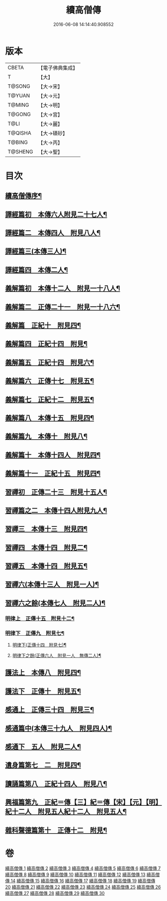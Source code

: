 #+TITLE: 續高僧傳 
#+DATE: 2016-06-08 14:14:40.908552

* 版本
 |     CBETA|【電子佛典集成】|
 |         T|【大】     |
 |    T@SONG|【大→宋】   |
 |    T@YUAN|【大→元】   |
 |    T@MING|【大→明】   |
 |    T@GONG|【大→宮】   |
 |      T@LI|【大→麗】   |
 |   T@QISHA|【大→磧砂】  |
 |    T@BING|【大→丙】   |
 |   T@SHENG|【大→聖】   |

* 目次
** [[file:KR6r0053_001.txt::001-0425a3][續高僧傳序¶]]
** [[file:KR6r0053_001.txt::001-0425c22][譯經篇初　本傳六人附見二十七人¶]]
** [[file:KR6r0053_002.txt::002-0432a15][譯經篇二　本傳四人　附見八人¶]]
** [[file:KR6r0053_003.txt::003-0439c22][譯經篇三(本傳三人)¶]]
** [[file:KR6r0053_004.txt::004-0446c5][譯經篇四　本傳二人¶]]
** [[file:KR6r0053_005.txt::005-0459c16][義解篇初　本傳十二人　附見一十八人¶]]
** [[file:KR6r0053_006.txt::006-0467c5][義解篇二　正傳二十一　附見一十八六¶]]
** [[file:KR6r0053_007.txt::007-0476b5][義解篇　正紀十　附見四¶]]
** [[file:KR6r0053_008.txt::008-0483b5][義解篇四　正紀十四　附見¶]]
** [[file:KR6r0053_009.txt::009-0492b8][義解篇五　正紀十四　附見六¶]]
** [[file:KR6r0053_010.txt::010-0501a17][義解篇六　正傳十七　附見五¶]]
** [[file:KR6r0053_011.txt::011-0508b14][義解篇七　正紀十二　附見五¶]]
** [[file:KR6r0053_012.txt::012-0515a15][義解篇八　本傳十五　附見四¶]]
** [[file:KR6r0053_013.txt::013-0521c20][義解篇九　本傳十　附見八¶]]
** [[file:KR6r0053_014.txt::014-0531b16][義解篇十　本傳十四人　附見四¶]]
** [[file:KR6r0053_015.txt::015-0538b11][義解篇十一　正紀十五　附見四¶]]
** [[file:KR6r0053_016.txt::016-0550a5][習禪初　正傳二十三　附見十五人¶]]
** [[file:KR6r0053_017.txt::017-0560c24][習禪篇之二　本傳十四人附見九人¶]]
** [[file:KR6r0053_018.txt::018-0571a27][習禪三　本傳十三　附見四¶]]
** [[file:KR6r0053_019.txt::019-0579a16][習禪四　本傳十四　附見二¶]]
** [[file:KR6r0053_020.txt::020-0588a11][習禪五　本傳十四　附見五¶]]
** [[file:KR6r0053_020.txt::020-0597c6][習禪六(本傳十三人　附見一人)¶]]
** [[file:KR6r0053_020.txt::020-0602c15][習禪六之餘(本傳七人　附見二人)¶]]
*** [[file:KR6r0053_021.txt::021-0606c20][明律上　正傳十五　附見十二¶]]
*** [[file:KR6r0053_022.txt::022-0613c20][明律下　正傳九　附見七¶]]
**** [[file:KR6r0053_022.txt::022-0622c13][明律下(正傳十四　附見七)¶]]
**** [[file:KR6r0053_022.txt::022-0622c22][明律下之餘(正傳六人　附見一人　無傳二人)¶]]
** [[file:KR6r0053_023.txt::023-0624b15][護法上　本傳八　附見四¶]]
** [[file:KR6r0053_024.txt::024-0632b24][護法下　正傳十　附見五¶]]
** [[file:KR6r0053_025.txt::025-0643c6][感通上　正傳三十四　附見三¶]]
** [[file:KR6r0053_025.txt::025-0656b25][感通篇中(本傳三十九人　附見四人)¶]]
** [[file:KR6r0053_026.txt::026-0667a5][感通下　五人　附見二人¶]]
** [[file:KR6r0053_027.txt::027-0678a14][遺身篇第七　二　附見四¶]]
** [[file:KR6r0053_028.txt::028-0685c15][讀誦篇第八　正紀十四人　附見八¶]]
** [[file:KR6r0053_029.txt::029-0691b8][興福篇第九　正紀＝傳【三】紀＝傳【宋】【元】【明】紀十二人　附見五人紀十二人　附見五人¶]]
** [[file:KR6r0053_030.txt::030-0700c9][雜科聲德篇第十　正傳十二　附見¶]]

* 卷
[[file:KR6r0053_001.txt][續高僧傳 1]]
[[file:KR6r0053_002.txt][續高僧傳 2]]
[[file:KR6r0053_003.txt][續高僧傳 3]]
[[file:KR6r0053_004.txt][續高僧傳 4]]
[[file:KR6r0053_005.txt][續高僧傳 5]]
[[file:KR6r0053_006.txt][續高僧傳 6]]
[[file:KR6r0053_007.txt][續高僧傳 7]]
[[file:KR6r0053_008.txt][續高僧傳 8]]
[[file:KR6r0053_009.txt][續高僧傳 9]]
[[file:KR6r0053_010.txt][續高僧傳 10]]
[[file:KR6r0053_011.txt][續高僧傳 11]]
[[file:KR6r0053_012.txt][續高僧傳 12]]
[[file:KR6r0053_013.txt][續高僧傳 13]]
[[file:KR6r0053_014.txt][續高僧傳 14]]
[[file:KR6r0053_015.txt][續高僧傳 15]]
[[file:KR6r0053_016.txt][續高僧傳 16]]
[[file:KR6r0053_017.txt][續高僧傳 17]]
[[file:KR6r0053_018.txt][續高僧傳 18]]
[[file:KR6r0053_019.txt][續高僧傳 19]]
[[file:KR6r0053_020.txt][續高僧傳 20]]
[[file:KR6r0053_021.txt][續高僧傳 21]]
[[file:KR6r0053_022.txt][續高僧傳 22]]
[[file:KR6r0053_023.txt][續高僧傳 23]]
[[file:KR6r0053_024.txt][續高僧傳 24]]
[[file:KR6r0053_025.txt][續高僧傳 25]]
[[file:KR6r0053_026.txt][續高僧傳 26]]
[[file:KR6r0053_027.txt][續高僧傳 27]]
[[file:KR6r0053_028.txt][續高僧傳 28]]
[[file:KR6r0053_029.txt][續高僧傳 29]]
[[file:KR6r0053_030.txt][續高僧傳 30]]

